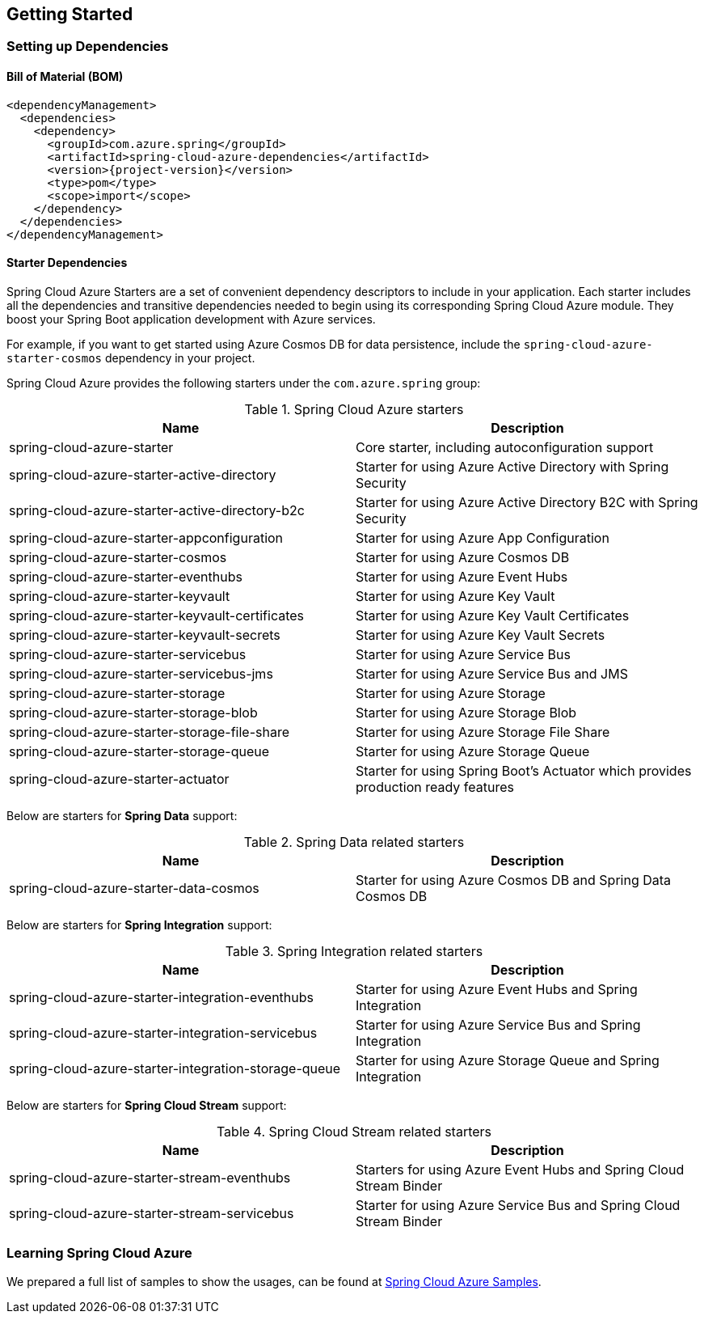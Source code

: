 == Getting Started

=== Setting up Dependencies

==== Bill of Material (BOM)

[source,xml,indent=0,subs="attributes,verbatim"]
----
<dependencyManagement>
  <dependencies>
    <dependency>
      <groupId>com.azure.spring</groupId>
      <artifactId>spring-cloud-azure-dependencies</artifactId>
      <version>{project-version}</version>
      <type>pom</type>
      <scope>import</scope>
    </dependency>
  </dependencies>
</dependencyManagement>
----

[#starter-dependencies]
==== Starter Dependencies

Spring Cloud Azure Starters are a set of convenient dependency descriptors to include in your application. Each starter includes all the dependencies and transitive dependencies needed to begin using its corresponding Spring Cloud Azure module. They boost your Spring Boot application development with Azure services.

For example, if you want to get started using Azure Cosmos DB for data persistence, include the `spring-cloud-azure-starter-cosmos` dependency in your project.

Spring Cloud Azure provides the following starters under the `com.azure.spring` group:

.Spring Cloud Azure starters
[cols="<50,<50",options="header"]
|===
|Name |Description
|spring-cloud-azure-starter
|Core starter, including autoconfiguration support

|spring-cloud-azure-starter-active-directory
|Starter for using Azure Active Directory with Spring Security

|spring-cloud-azure-starter-active-directory-b2c
|Starter for using Azure Active Directory B2C with Spring Security

|spring-cloud-azure-starter-appconfiguration
|Starter for using Azure App Configuration

|spring-cloud-azure-starter-cosmos
|Starter for using Azure Cosmos DB

|spring-cloud-azure-starter-eventhubs
|Starter for using Azure Event Hubs

|spring-cloud-azure-starter-keyvault
|Starter for using Azure Key Vault

|spring-cloud-azure-starter-keyvault-certificates
|Starter for using Azure Key Vault Certificates

|spring-cloud-azure-starter-keyvault-secrets
|Starter for using Azure Key Vault Secrets

|spring-cloud-azure-starter-servicebus
|Starter for using Azure Service Bus

|spring-cloud-azure-starter-servicebus-jms
|Starter for using Azure Service Bus and JMS

|spring-cloud-azure-starter-storage
|Starter for using Azure Storage

|spring-cloud-azure-starter-storage-blob
|Starter for using Azure Storage Blob

|spring-cloud-azure-starter-storage-file-share
|Starter for using Azure Storage File Share

|spring-cloud-azure-starter-storage-queue
|Starter for using Azure Storage Queue

|spring-cloud-azure-starter-actuator
|Starter for using Spring Boot’s Actuator which provides production ready features
|===

Below are starters for **Spring Data** support:

.Spring Data related starters
[cols="<50,<50", options="header"]
|===
|Name |Description
|spring-cloud-azure-starter-data-cosmos
|Starter for using Azure Cosmos DB and Spring Data Cosmos DB
|===

Below are starters for **Spring Integration** support:

.Spring Integration related starters
[cols="<50,<50", options="header"]
|===
|Name |Description 
|spring-cloud-azure-starter-integration-eventhubs
|Starter for using Azure Event Hubs and Spring Integration
|spring-cloud-azure-starter-integration-servicebus
|Starter for using Azure Service Bus and Spring Integration
|spring-cloud-azure-starter-integration-storage-queue
|Starter for using Azure Storage Queue and Spring Integration
|===

Below are starters for **Spring Cloud Stream** support:

.Spring Cloud Stream related starters
[cols="<50,<50", options="header"]
|===
|Name |Description
|spring-cloud-azure-starter-stream-eventhubs
|Starters for using Azure Event Hubs and Spring Cloud Stream Binder
|spring-cloud-azure-starter-stream-servicebus
|Starter for using Azure Service Bus and Spring Cloud Stream Binder
|===

=== Learning Spring Cloud Azure

We prepared a full list of samples to show the usages, can be found at https://github.com/Azure-Samples/azure-spring-boot-samples/tree/spring-cloud-azure_{project-version}[Spring Cloud Azure Samples].

